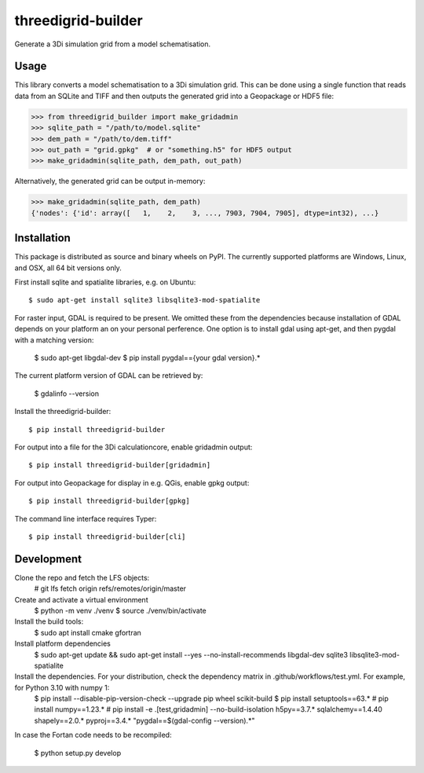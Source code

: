 threedigrid-builder
===================

.. image:: https://github.com/nens/threedigrid-builder/actions/workflows/test.yml/badge.svg
	:alt: Github Actions status
	:target: https://github.com/nens/threedigrid-builder/actions/workflows/test.yml

.. image:: https://img.shields.io/pypi/v/threedigrid-builder.svg
	:alt: PyPI
	:target: https://pypi.org/project/threedigrid-builder/


Generate a 3Di simulation grid from a model schematisation.


Usage
-----

This library converts a model schematisation to a 3Di simulation grid. This can be done
using a single function that reads data from an SQLite and TIFF and then outputs the
generated grid into a Geopackage or HDF5 file:

.. code:: python

  >>> from threedigrid_builder import make_gridadmin
  >>> sqlite_path = "/path/to/model.sqlite"
  >>> dem_path = "/path/to/dem.tiff"
  >>> out_path = "grid.gpkg"  # or "something.h5" for HDF5 output
  >>> make_gridadmin(sqlite_path, dem_path, out_path)


Alternatively, the generated grid can be output in-memory:

.. code:: python

  >>> make_gridadmin(sqlite_path, dem_path)
  {'nodes': {'id': array([   1,    2,    3, ..., 7903, 7904, 7905], dtype=int32), ...}


Installation
------------

This package is distributed as source and binary wheels on PyPI. The currently supported platforms are Windows, Linux, and OSX, all
64 bit versions only.

First install sqlite and spatialite libraries, e.g. on Ubuntu::

  $ sudo apt-get install sqlite3 libsqlite3-mod-spatialite

For raster input, GDAL is required to be present. We omitted these from the dependencies
because installation of GDAL depends on your platform an on your personal perference.
One option is to install gdal using apt-get, and then pygdal with a matching version:

  $ sudo apt-get libgdal-dev
  $ pip install pygdal=={your gdal version}.*

The current platform version of GDAL can be retrieved by:

  $ gdalinfo --version

Install the threedigrid-builder::

  $ pip install threedigrid-builder

For output into a file for the 3Di calculationcore, enable gridadmin output::

  $ pip install threedigrid-builder[gridadmin]

For output into Geopackage for display in e.g. QGis, enable gpkg output::

  $ pip install threedigrid-builder[gpkg]

The command line interface requires Typer::

  $ pip install threedigrid-builder[cli]

Development
-----------

Clone the repo and fetch the LFS objects: 
  # git lfs fetch origin refs/remotes/origin/master

Create and activate a virtual environment
  $ python -m venv ./venv
  $ source ./venv/bin/activate

Install the build tools:
  $ sudo apt install cmake gfortran

Install platform dependencies
  $ sudo apt-get update && sudo apt-get install --yes --no-install-recommends libgdal-dev sqlite3 libsqlite3-mod-spatialite

Install the dependencies. For your distribution, check the dependency matrix in .github/workflows/test.yml. For example, for Python 3.10 with numpy 1:
  $ pip install --disable-pip-version-check --upgrade pip wheel scikit-build
  $ pip install setuptools==63.*
  # pip install numpy==1.23.*
  # pip install -e .[test,gridadmin] --no-build-isolation h5py==3.7.* sqlalchemy==1.4.40 shapely==2.0.* pyproj==3.4.* "pygdal==$(gdal-config --version).*"

In case the Fortan code needs to be recompiled: 

  $ python setup.py develop
